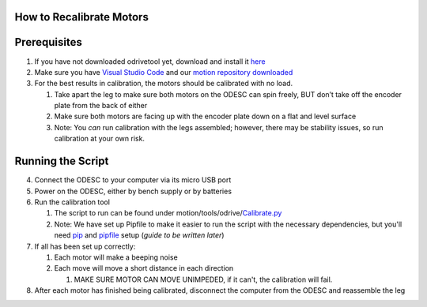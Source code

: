 How to Recalibrate Motors
=========================

Prerequisites
=============

1. If you have not downloaded odrivetool yet, download and install it
   `here <https://docs.odriverobotics.com/v/latest/interfaces/odrivetool.html#installation>`__
2. Make sure you have `Visual Studio
   Code <https://code.visualstudio.com/>`__ and our `motion repository
   downloaded <https://github.com/RAMBotsCSU/motion>`__
3. For the best results in calibration, the motors should be calibrated
   with no load.

   1. Take apart the leg to make sure both motors on the ODESC can spin
      freely, BUT don’t take off the encoder plate from the back of
      either
   2. Make sure both motors are facing up with the encoder plate down on
      a flat and level surface
   3. Note: You *can* run calibration with the legs assembled; however,
      there may be stability issues, so run calibration at your own
      risk.

Running the Script
==================

4. Connect the ODESC to your computer via its micro USB port
5. Power on the ODESC, either by bench supply or by batteries
6. Run the calibration tool

   1. The script to run can be found under
      motion/tools/odrive/`Calibrate.py <http://Calibrate.py>`__
   2. Note: We have set up Pipfile to make it easier to run the script
      with the necessary dependencies, but you'll need
      `pip <https://pip.pypa.io/en/stable/installation/>`__ and
      `pipfile <https://pipenv.pypa.io/en/latest/pipfile.html>`__ setup
      (*guide to be written later*)

7. If all has been set up correctly:

   1. Each motor will make a beeping noise
   2. Each move will move a short distance in each direction

      1. MAKE SURE MOTOR CAN MOVE UNIMPEDED, if it can't, the
         calibration will fail.

8. After each motor has finished being calibrated, disconnect the
   computer from the ODESC and reassemble the leg

